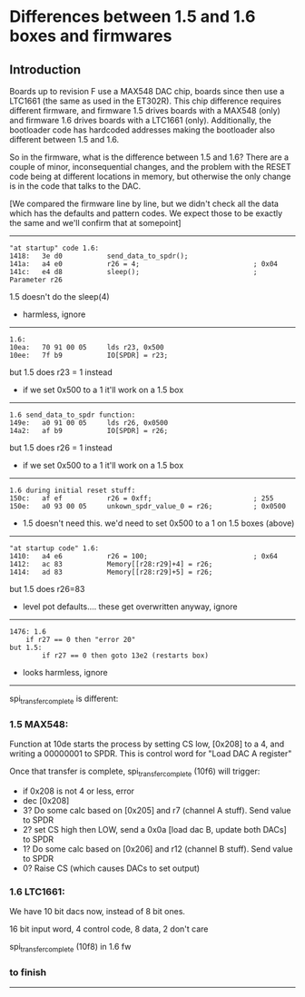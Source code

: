 * Differences between 1.5 and 1.6 boxes and firmwares
** Introduction

Boards up to revision F use a MAX548 DAC chip, boards since then
use a LTC1661 (the same as used in the ET302R).  This chip difference
requires different firmware, and firmware 1.5 drives boards with
a MAX548 (only) and firmware 1.6 drives boards with a LTC1661
(only).  Additionally, the bootloader code has hardcoded addresses
making the bootloader also different between 1.5 and 1.6.

So in the firmware, what is the difference between 1.5 and 1.6?  There
are a couple of minor, inconsequential changes, and the problem with
the RESET code being at different locations in memory, but otherwise
the only change is in the code that talks to the DAC.

[We compared the firmware line by line, but we didn't check all the
data which has the defaults and pattern codes.  We expect those to
be exactly the same and we'll confirm that at somepoint]

------------------------------------------------------------

#+BEGIN_EXAMPLE
"at startup" code 1.6:
1418:   3e d0           send_data_to_spdr();
141a:   a4 e0           r26 = 4;                            ; 0x04
141c:   e4 d8           sleep();                            ; Parameter r26
#+END_EXAMPLE

1.5 doesn't do the sleep(4)

- harmless, ignore

------------------------------------------------------------

#+BEGIN_EXAMPLE
1.6:
10ea:   70 91 00 05     lds r23, 0x500
10ee:   7f b9           IO[SPDR] = r23;
#+END_EXAMPLE

but 1.5 does r23 = 1 instead

- if we set 0x500 to a 1 it'll work on a 1.5 box

------------------------------------------------------------

#+BEGIN_EXAMPLE
1.6 send_data_to_spdr function:
149e:   a0 91 00 05     lds r26, 0x0500
14a2:   af b9           IO[SPDR] = r26;
#+END_EXAMPLE

but 1.5 does r26 = 1 instead

- if we set 0x500 to a 1 it'll work on a 1.5 box

------------------------------------------------------------

#+BEGIN_EXAMPLE
1.6 during initial reset stuff:
150c:   af ef           r26 = 0xff;                         ; 255
150e:   a0 93 00 05     unkown_spdr_value_0 = r26;          ; 0x0500
#+END_EXAMPLE

- 1.5 doesn't need this.  we'd need to set 0x500 to a 1 on 1.5 boxes (above)

------------------------------------------------------------

#+BEGIN_EXAMPLE
"at startup code" 1.6:
1410:   a4 e6           r26 = 100;                          ; 0x64
1412:   ac 83           Memory[[r28:r29]+4] = r26;
1414:   ad 83           Memory[[r28:r29]+5] = r26;
#+END_EXAMPLE

but 1.5 does r26=83

- level pot defaults.... these get overwritten anyway, ignore

------------------------------------------------------------

#+BEGIN_EXAMPLE
1476: 1.6
	if r27 == 0 then "error 20"
but 1.5:
        if r27 == 0 then goto 13e2 (restarts box)
#+END_EXAMPLE

- looks harmless, ignore

------------------------------------------------------------

spi_transfer_complete is different:

*** 1.5 MAX548:

Function at 10de starts the process by setting CS low, [0x208] to a 4, and
writing a 00000001 to SPDR.  This is control word for "Load DAC A register"

Once that transfer is complete, spi_transfer_complete (10f6) will trigger:

- if 0x208 is not 4 or less, error
- dec [0x208]
- 3? Do some calc based on [0x205] and r7 (channel A stuff). Send value to SPDR
- 2? set CS high then LOW, send a 0x0a [load dac B, update both DACs] to SPDR
- 1? Do some calc based on [0x206] and r12 (channel B stuff). Send value to SPDR
- 0? Raise CS (which causes DACs to set output)

*** 1.6 LTC1661:

We have 10 bit dacs now, instead of 8 bit ones.

16 bit input word, 4 control code, 8 data, 2 don't care

spi_transfer_complete (10f8) in 1.6 fw

*** to finish

------------------------------------------------------------

